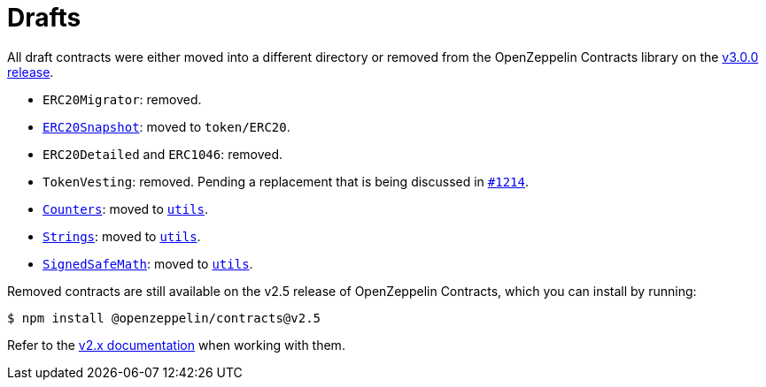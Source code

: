 = Drafts

All draft contracts were either moved into a different directory or removed from the OpenZeppelin Contracts library on the https://forum.openzeppelin.com/t/openzeppelin-contracts-v3-0-beta-release/2256[v3.0.0 release].

* `ERC20Migrator`: removed.
* xref:api:token/ERC20.adoc#ERC20Snapshot[`ERC20Snapshot`]: moved to `token/ERC20`.
* `ERC20Detailed` and `ERC1046`: removed.
* `TokenVesting`: removed. Pending a replacement that is being discussed in https://github.com/OpenZeppelin/openzeppelin-contracts/issues/1214[`#1214`].
* xref:api:utils.adoc#Counters[`Counters`]: moved to xref:api:utils.adoc[`utils`].
* xref:api:utils.adoc#Strings[`Strings`]: moved to xref:api:utils.adoc[`utils`].
* xref:api:utils.adoc#SignedSafeMath[`SignedSafeMath`]: moved to xref:api:utils.adoc[`utils`].

Removed contracts are still available on the v2.5 release of OpenZeppelin Contracts, which you can install by running:

```console
$ npm install @openzeppelin/contracts@v2.5
```

Refer to the xref:2.x@contracts:api:drafts.adoc[v2.x documentation] when working with them.
